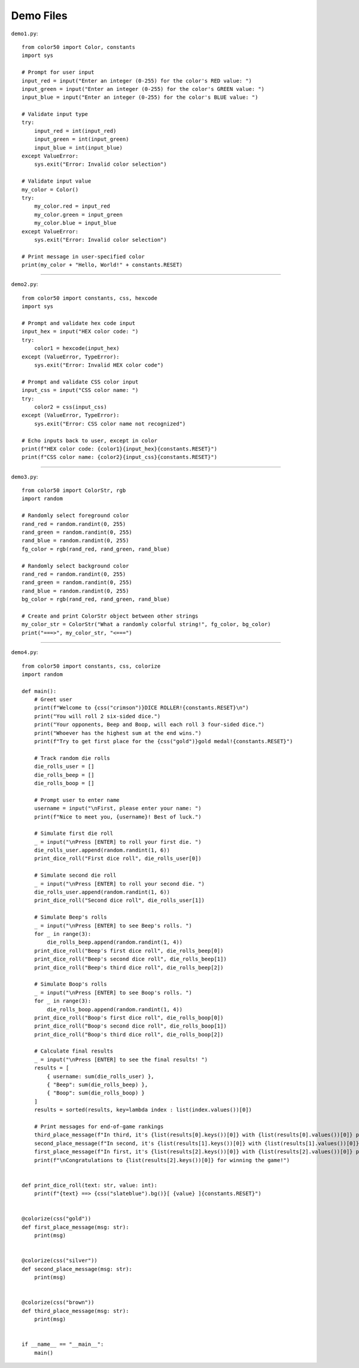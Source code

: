 Demo Files
==========

``demo1.py``::

    from color50 import Color, constants
    import sys

    # Prompt for user input
    input_red = input("Enter an integer (0-255) for the color's RED value: ")
    input_green = input("Enter an integer (0-255) for the color's GREEN value: ")
    input_blue = input("Enter an integer (0-255) for the color's BLUE value: ")

    # Validate input type
    try:
        input_red = int(input_red)
        input_green = int(input_green)
        input_blue = int(input_blue)
    except ValueError:
        sys.exit("Error: Invalid color selection")

    # Validate input value
    my_color = Color()
    try:
        my_color.red = input_red
        my_color.green = input_green
        my_color.blue = input_blue
    except ValueError:
        sys.exit("Error: Invalid color selection")

    # Print message in user-specified color
    print(my_color + "Hello, World!" + constants.RESET)

----------

``demo2.py``::

    from color50 import constants, css, hexcode
    import sys

    # Prompt and validate hex code input
    input_hex = input("HEX color code: ")
    try:
        color1 = hexcode(input_hex)
    except (ValueError, TypeError):
        sys.exit("Error: Invalid HEX color code")

    # Prompt and validate CSS color input
    input_css = input("CSS color name: ")
    try:
        color2 = css(input_css)
    except (ValueError, TypeError):
        sys.exit("Error: CSS color name not recognized")

    # Echo inputs back to user, except in color
    print(f"HEX color code: {color1}{input_hex}{constants.RESET}")
    print(f"CSS color name: {color2}{input_css}{constants.RESET}")

----------

``demo3.py``::

    from color50 import ColorStr, rgb
    import random

    # Randomly select foreground color
    rand_red = random.randint(0, 255)
    rand_green = random.randint(0, 255)
    rand_blue = random.randint(0, 255)
    fg_color = rgb(rand_red, rand_green, rand_blue)

    # Randomly select background color
    rand_red = random.randint(0, 255)
    rand_green = random.randint(0, 255)
    rand_blue = random.randint(0, 255)
    bg_color = rgb(rand_red, rand_green, rand_blue)

    # Create and print ColorStr object between other strings
    my_color_str = ColorStr("What a randomly colorful string!", fg_color, bg_color)
    print("===>", my_color_str, "<===")

----------

``demo4.py``::

    from color50 import constants, css, colorize
    import random

    def main():
        # Greet user
        print(f"Welcome to {css("crimson")}DICE ROLLER!{constants.RESET}\n")
        print("You will roll 2 six-sided dice.")
        print("Your opponents, Beep and Boop, will each roll 3 four-sided dice.")
        print("Whoever has the highest sum at the end wins.")
        print(f"Try to get first place for the {css("gold")}gold medal!{constants.RESET}")

        # Track random die rolls
        die_rolls_user = []
        die_rolls_beep = []
        die_rolls_boop = []

        # Prompt user to enter name
        username = input("\nFirst, please enter your name: ")
        print(f"Nice to meet you, {username}! Best of luck.")

        # Simulate first die roll
        _ = input("\nPress [ENTER] to roll your first die. ")
        die_rolls_user.append(random.randint(1, 6))
        print_dice_roll("First dice roll", die_rolls_user[0])

        # Simulate second die roll
        _ = input("\nPress [ENTER] to roll your second die. ")
        die_rolls_user.append(random.randint(1, 6))
        print_dice_roll("Second dice roll", die_rolls_user[1])

        # Simulate Beep's rolls
        _ = input("\nPress [ENTER] to see Beep's rolls. ")
        for _ in range(3):
            die_rolls_beep.append(random.randint(1, 4))
        print_dice_roll("Beep's first dice roll", die_rolls_beep[0])
        print_dice_roll("Beep's second dice roll", die_rolls_beep[1])
        print_dice_roll("Beep's third dice roll", die_rolls_beep[2])

        # Simulate Boop's rolls
        _ = input("\nPress [ENTER] to see Boop's rolls. ")
        for _ in range(3):
            die_rolls_boop.append(random.randint(1, 4))
        print_dice_roll("Boop's first dice roll", die_rolls_boop[0])
        print_dice_roll("Boop's second dice roll", die_rolls_boop[1])
        print_dice_roll("Boop's third dice roll", die_rolls_boop[2])

        # Calculate final results
        _ = input("\nPress [ENTER] to see the final results! ")
        results = [
            { username: sum(die_rolls_user) },
            { "Beep": sum(die_rolls_beep) },
            { "Boop": sum(die_rolls_boop) }
        ]
        results = sorted(results, key=lambda index : list(index.values())[0])

        # Print messages for end-of-game rankings
        third_place_message(f"In third, it's {list(results[0].keys())[0]} with {list(results[0].values())[0]} points.")
        second_place_message(f"In second, it's {list(results[1].keys())[0]} with {list(results[1].values())[0]} points.")
        first_place_message(f"In first, it's {list(results[2].keys())[0]} with {list(results[2].values())[0]} points.")
        print(f"\nCongratulations to {list(results[2].keys())[0]} for winning the game!")


    def print_dice_roll(text: str, value: int):
        print(f"{text} ==> {css("slateblue").bg()}[ {value} ]{constants.RESET}")


    @colorize(css("gold"))
    def first_place_message(msg: str):
        print(msg)


    @colorize(css("silver"))
    def second_place_message(msg: str):
        print(msg)


    @colorize(css("brown"))
    def third_place_message(msg: str):
        print(msg)


    if __name__ == "__main__":
        main()
